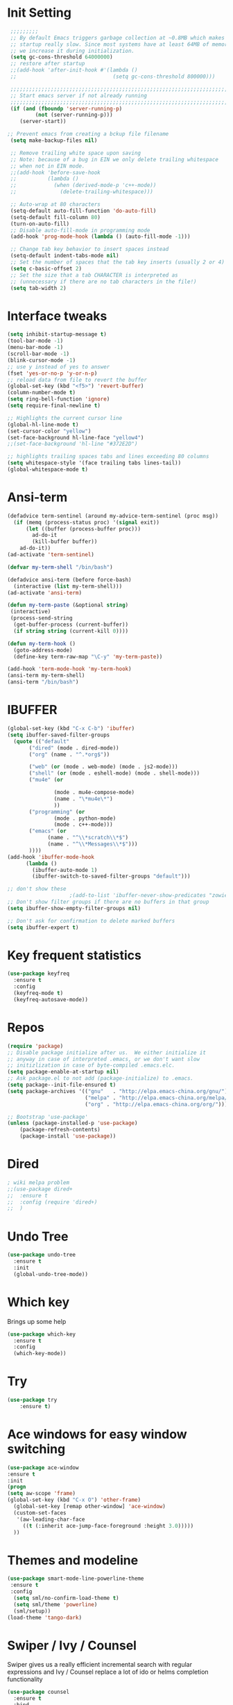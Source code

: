 #+STARTUP: overview
* Init Setting
 #+begin_src emacs-lisp
 ;;;;;;;;;
 ;; By default Emacs triggers garbage collection at ~0.8MB which makes
 ;; startup really slow. Since most systems have at least 64MB of memory,
 ;; we increase it during initialization.
 (setq gc-cons-threshold 64000000)
 ;; restore after startup
 ;;(add-hook 'after-init-hook #'(lambda ()
 ;;                               (setq gc-cons-threshold 800000)))

 ;;;;;;;;;;;;;;;;;;;;;;;;;;;;;;;;;;;;;;;;;;;;;;;;;;;;;;;;;;;;;;;;;;;;;;
 ;; Start emacs server if not already running
 ;;;;;;;;;;;;;;;;;;;;;;;;;;;;;;;;;;;;;;;;;;;;;;;;;;;;;;;;;;;;;;;;;;;;;;
 (if (and (fboundp 'server-running-p)
         (not (server-running-p)))
    (server-start))

;; Prevent emacs from creating a bckup file filename
 (setq make-backup-files nil)

 ;; Remove trailing white space upon saving
 ;; Note: because of a bug in EIN we only delete trailing whitespace
 ;; when not in EIN mode.
 ;;(add-hook 'before-save-hook
 ;;          (lambda ()
 ;;            (when (derived-mode-p 'c++-mode))
 ;;              (delete-trailing-whitespace)))

 ;; Auto-wrap at 80 characters
 (setq-default auto-fill-function 'do-auto-fill)
 (setq-default fill-column 80)
 (turn-on-auto-fill)
 ;; Disable auto-fill-mode in programming mode
 (add-hook 'prog-mode-hook (lambda () (auto-fill-mode -1)))

 ;; Change tab key behavior to insert spaces instead
 (setq-default indent-tabs-mode nil)
 ;; Set the number of spaces that the tab key inserts (usually 2 or 4)
 (setq c-basic-offset 2)
 ;; Set the size that a tab CHARACTER is interpreted as
 ;; (unnecessary if there are no tab characters in the file!)
 (setq tab-width 2)
#+end_src
* Interface tweaks
#+begin_src emacs-lisp
(setq inhibit-startup-message t)
(tool-bar-mode -1)
(menu-bar-mode -1)
(scroll-bar-mode -1)
(blink-cursor-mode -1)
;; use y instead of yes to answer
(fset 'yes-or-no-p 'y-or-n-p)
;; reload data from file to revert the buffer
(global-set-key (kbd "<f5>") 'revert-buffer)
(column-number-mode t)
(setq ring-bell-function 'ignore)
(setq require-final-newline t)

;; Highlights the current cursor line
(global-hl-line-mode t)
(set-cursor-color "yellow")
(set-face-background hl-line-face "yellow4")
;;(set-face-background 'hl-line "#372E2D")

;; highlights trailing spaces tabs and lines exceeding 80 columns
(setq whitespace-style '(face trailing tabs lines-tail))
(global-whitespace-mode t)
#+end_src
* Ansi-term
#+begin_src emacs-lisp
(defadvice term-sentinel (around my-advice-term-sentinel (proc msg))
  (if (memq (process-status proc) '(signal exit))
      (let ((buffer (process-buffer proc)))
        ad-do-it
        (kill-buffer buffer))
    ad-do-it))
(ad-activate 'term-sentinel)

(defvar my-term-shell "/bin/bash")

(defadvice ansi-term (before force-bash)
  (interactive (list my-term-shell)))
(ad-activate 'ansi-term)

(defun my-term-paste (&optional string)
 (interactive)
 (process-send-string
  (get-buffer-process (current-buffer))
  (if string string (current-kill 0))))

(defun my-term-hook ()
  (goto-address-mode)
  (define-key term-raw-map "\C-y" 'my-term-paste))

(add-hook 'term-mode-hook 'my-term-hook)
(ansi-term my-term-shell)
(ansi-term "/bin/bash")
#+end_src
* IBUFFER
#+begin_src emacs-lisp
  (global-set-key (kbd "C-x C-b") 'ibuffer)
  (setq ibuffer-saved-filter-groups
	(quote (("default"
		 ("dired" (mode . dired-mode))
		 ("org" (name . "^.*org$"))

		 ("web" (or (mode . web-mode) (mode . js2-mode)))
		 ("shell" (or (mode . eshell-mode) (mode . shell-mode)))
		 ("mu4e" (or

                 (mode . mu4e-compose-mode)
                 (name . "\*mu4e\*")
                 ))
		 ("programming" (or
				 (mode . python-mode)
				 (mode . c++-mode)))
		 ("emacs" (or
			   (name . "^\\*scratch\\*$")
			   (name . "^\\*Messages\\*$")))
		 ))))
  (add-hook 'ibuffer-mode-hook
	    (lambda ()
	      (ibuffer-auto-mode 1)
	      (ibuffer-switch-to-saved-filter-groups "default")))

  ;; don't show these
					  ;(add-to-list 'ibuffer-never-show-predicates "zowie")
  ;; Don't show filter groups if there are no buffers in that group
  (setq ibuffer-show-empty-filter-groups nil)

  ;; Don't ask for confirmation to delete marked buffers
  (setq ibuffer-expert t)

#+end_src
* Key frequent statistics
#+begin_src emacs-lisp
(use-package keyfreq
  :ensure t
  :config
  (keyfreq-mode t)
  (keyfreq-autosave-mode))
#+end_src
* Repos
#+begin_src emacs-lisp
(require 'package)
;; Disable package initialize after us.  We either initialize it
;; anyway in case of interpreted .emacs, or we don't want slow
;; initizlization in case of byte-compiled .emacs.elc.
(setq package-enable-at-startup nil)
;; Ask package.el to not add (package-initialize) to .emacs.
(setq package--init-file-ensured t)
(setq package-archives '(("gnu"   . "http://elpa.emacs-china.org/gnu/")
                         ("melpa" . "http://elpa.emacs-china.org/melpa/")
                         ("org" . "http://elpa.emacs-china.org/org/")))

;; Bootstrap 'use-package'
(unless (package-installed-p 'use-package)
	(package-refresh-contents)
	(package-install 'use-package))
#+end_src

* Dired
#+begin_src emacs-lisp
; wiki melpa problem
;;(use-package dired+
;;  :ensure t
;;  :config (require 'dired+)
;;  )
#+end_src

#+RESULTS:
: t

* Undo Tree
  #+begin_src emacs-lisp
    (use-package undo-tree
      :ensure t
      :init
      (global-undo-tree-mode))
  #+end_src

* Which key
  Brings up some help
  #+begin_src emacs-lisp
  (use-package which-key
	:ensure t
	:config
	(which-key-mode))
  #+end_src
* Try
#+begin_src emacs-lisp
(use-package try
	:ensure t)
#+end_src

* Ace windows for easy window switching
  #+begin_src emacs-lisp
  (use-package ace-window
  :ensure t
  :init
  (progn
  (setq aw-scope 'frame)
  (global-set-key (kbd "C-x O") 'other-frame)
    (global-set-key [remap other-window] 'ace-window)
    (custom-set-faces
     '(aw-leading-char-face
       ((t (:inherit ace-jump-face-foreground :height 3.0)))))
    ))
  #+end_src

  #+RESULTS:

* Themes and modeline
#+begin_src emacs-lisp
(use-package smart-mode-line-powerline-theme
 :ensure t
 :config
  (setq sml/no-confirm-load-theme t)
  (setq sml/theme 'powerline)
  (sml/setup))
(load-theme 'tango-dark)
#+end_src
* Swiper / Ivy / Counsel
Swiper gives us a really efficient incremental search with regular expressions
and Ivy / Counsel replace a lot of ido or helms completion functionality
#+begin_src emacs-lisp
(use-package counsel
  :ensure t
  :bind
  (("M-y" . counsel-yank-pop)
   :map ivy-minibuffer-map
   ("M-y" . ivy-next-line)))
(use-package ivy
  :ensure t
  :diminish (ivy-mode)
  :bind (("C-x b" . ivy-switch-buffer))
  :config
  (ivy-mode 1)
  (setq ivy-use-virtual-buffers t)
  (setq ivy-count-format "%d/%d ")
  (setq ivy-display-style 'fancy))

(use-package swiper
  :ensure t
  :bind (("C-s" . swiper)
	 ("C-r" . swiper)
	 ("C-c C-r" . ivy-resume)
	 ("M-x" . counsel-M-x)
	 ("C-x C-f" . counsel-find-file))
  :config
    (ivy-mode 1)
    (setq ivy-use-virtual-buffers t)
    (setq ivy-display-style 'fancy)
    (define-key read-expression-map (kbd "C-r") 'counsel-expression-history))
#+end_src
* Company
#+begin_src emacs-lisp
(use-package company
:ensure t
:config
(setq company-idle-delay 0)
(setq company-minimum-prefix-length 3)

(global-company-mode t)
)

(use-package company-irony
:ensure t
:config
(add-to-list 'company-backends 'company-irony)

)

(use-package irony
:ensure t
:config
(add-hook 'c++-mode-hook 'irony-mode)
(add-hook 'c-mode-hook 'irony-mode)
(add-hook 'irony-mode-hook 'irony-cdb-autosetup-compile-options)
)

(use-package irony-eldoc
:ensure t
:config
(add-hook 'irony-mode-hook #'irony-eldoc))

(defun my/python-mode-hook ()
  (add-to-list 'company-backends 'company-jedi))

(add-hook 'python-mode-hook 'my/python-mode-hook)
(use-package company-jedi
    :ensure t
    :config
    (add-hook 'python-mode-hook 'jedi:setup)
       )

(defun my/python-mode-hook ()
  (add-to-list 'company-backends 'company-jedi))

(add-hook 'python-mode-hook 'my/python-mode-hook)



#+end_src

* Flycheck
#+begin_src emacs-lisp
    (use-package flycheck
      :ensure t
      :config
      (progn
        (setq flycheck-clang-language-standard "c++11")
        (global-flycheck-mode t)))

  #+end_src
* Ycmd
#+begin_src emacs-lisp
;;(use-package ycmd
;;  :ensure t
;;  :init
;;  (add-hook 'after-init-hook #'global-ycmd-mode)
;;  :config
;;  (progn
;;    (set-variable 'ycmd-server-command '("python" "/usr/bin/ycmd"))
;;    (setq ycmd-force-semantic-completion t)
;;
;;    (use-package company-ycmd
;;      :ensure t
;;      :config
;;      (company-ycmd-setup))
;;
;;    (use-package flycheck-ycmd
;;      :ensure t
;;      :init
;;      (add-hook 'c-mode-common-hook 'flycheck-ycmd-setup)
;;      ;; Make sure the flycheck cache sees the parse results
;;      ;;(add-hook 'ycmd-file-parse-result-hook 'flycheck-ycmd--cache-parse-results)
;;      ;; Add the ycmd checker to the list of available checkers
;;      ;;(add-to-list 'flycheck-checkers 'ycmd)
;;      ;;(flycheck-ycmd-setup)
;;      )
;;
;;    ;; Add displaying the function arguments in mini buffer using El Doc
;;    (use-package ycmd-eldoc
;;      :init
;;      ;; For some reason ycmd-eldoc doesn't work properly in Python mode.
;;      ;; I get a "connection refused" error when it connects to JediHTTP
;;      (add-hook 'c-mode-common-hook
;;                (lambda ()
;;                  (ycmd-eldoc-mode t)))
;;      )
;;    )
;;  )
#+end_src
* C++
#+begin_src emacs-lisp
(add-to-list 'auto-mode-alist '("\\.ic\\'" . c++-mode))
(add-to-list 'auto-mode-alist '("\\.yy\\'" . c++-mode))
(use-package modern-cpp-font-lock
  :ensure t
  :config
  (modern-c++-font-lock-global-mode t))

(use-package clang-format
:ensure t
;;:bind (("C-M q" . clang-format-region))
)

(use-package xcscope
  :ensure t
  :config
  (setq cscope-program "gtags-cscope")
  ;;(setq cscope-program "cscope")
  (add-to-list 'cscope-indexer-suffixes "*.ic")
  (add-to-list 'cscope-indexer-suffixes "*.yy")
  (add-to-list 'cscope-indexer-suffixes "*.x")
  (cscope-setup)
  )

(use-package ggtags
  :ensure t
  :config
  (add-hook 'c-mode-common-hook
            (lambda ()
              (when (derived-mode-p 'c-mode 'c++-mode 'java-mode)
                (ggtags-mode 1))))
  )

(use-package google-c-style
  :ensure t
  :config
  (add-hook 'c-mode-common-hook 'google-set-c-style)
  (add-hook 'c-mode-common-hook 'google-make-newline-indent)
)

(use-package cmake-mode
  :ensure t)
#+end_src

#+RESULTS:
* Other language modes
#+begin_src emacs-lisp
(use-package json-mode
  :ensure t)
(use-package markdown-mode
  :ensure t)
#+end_src
* Org mode
  Org bullets makes things look pretty
  #+begin_src emacs-lisp
(setq org-todo-keywords
  '((sequence "TODO" "IN-PROGRESS" "WAITING" "DONE")))

    (setenv "BROWSER" "google-chrome-stable")

        (use-package org-bullets
        :ensure t
        :config
        (add-hook 'org-mode-hook (lambda () (org-bullets-mode 1))))

            (custom-set-variables
             '(org-directory "~/Dropbox/orgfiles")
             '(org-default-notes-file (concat org-directory "/notes.org"))
             '(org-export-html-postamble nil)
             '(org-hide-leading-stars t)
             '(org-startup-folded (quote overview))
             '(org-startup-indented t)
             )

            (setq org-file-apps
  		(append '(
          		  ("\\.pdf\\'" . "evince %s")
          		  ) org-file-apps ))

            (global-set-key "\C-ca" 'org-agenda)

            (setq org-agenda-custom-commands
            '(("c" "Simple agenda view"
            ((agenda "")
            (alltodo "")))))

            (global-set-key (kbd "C-c c") 'org-capture)

            (setq org-agenda-files (list "~/Dropbox/orgfiles/gcal.org"
          			       "~/Dropbox/orgfiles/i.org"
          			       "~/Dropbox/orgfiles/schedule.org"))
            (setq org-capture-templates
          			  '(("a" "Appointment" entry (file  "~/Dropbox/orgfiles/gcal.org" )
          				   "* %?\n\n%^T\n\n:PROPERTIES:\n\n:END:\n\n")
          				  ("l" "Link" entry (file+headline "~/Dropbox/orgfiles/links.org" "Links")
          				   "* %? %^L %^g \n%T" :prepend t)
          				  ("b" "Blog idea" entry (file+headline "~/Dropbox/orgfiles/i.org" "Blog Topics:")
          				   "* %?\n%T" :prepend t)
          				  ("t" "To Do Item" entry (file+headline "~/Dropbox/orgfiles/i.org" "To Do")
          				   "* TODO %?\n%u" :prepend t)
  					  ("m" "Mail To Do" entry (file+headline "~/Dropbox/orgfiles/i.org" "To Do")
  					   "* TODO %a\n %?" :prepend t)
  					  ("g" "GMail To Do" entry (file+headline "~/Dropbox/orgfiles/i.org" "To Do")
  					   "* TODO %^L\n %?" :prepend t)
  					  ("n" "Note" entry (file+headline "~/Dropbox/orgfiles/i.org" "Note space")
          				   "* %?\n%u" :prepend t)
  					  ))
            ;; (setq org-capture-templates
        ;; 		    '(("a" "Appointment" entry (file  "~/Dropbox/orgfiles/gcal.org" )
        ;; 			     "* TODO %?\n:PROPERTIES:\nDEADLINE: %^T \n\n:END:\n %i\n")
        ;; 			    ("l" "Link" entry (file+headline "~/Dropbox/orgfiles/links.org" "Links")
        ;; 			     "* %? %^L %^g \n%T" :prepend t)
        ;; 			    ("b" "Blog idea" entry (file+headline "~/Dropbox/orgfiles/i.org" "Blog Topics:")
        ;; 			     "* %?\n%T" :prepend t)
        ;; 			    ("t" "To Do Item" entry (file+headline "~/Dropbox/orgfiles/i.org" "To Do")
        ;; 			     "* TODO %?\n%u" :prepend t)
        ;; 			    ("n" "Note" entry (file+headline "~/Dropbox/orgfiles/i.org" "Note space")
        ;; 			     "* %?\n%u" :prepend t)

        ;; 			    ("j" "Journal" entry (file+datetree "~/Dropbox/journal.org")
        ;; 			     "* %?\nEntered on %U\n  %i\n  %a")
            ;;                                ("s" "Screencast" entry (file "~/Dropbox/orgfiles/screencastnotes.org")
            ;;                                "* %?\n%i\n")))


        (defadvice org-capture-finalize
            (after delete-capture-frame activate)
        "Advise capture-finalize to close the frame"
        (if (equal "capture" (frame-parameter nil 'name))
        (delete-frame)))

        (defadvice org-capture-destroy
            (after delete-capture-frame activate)
        "Advise capture-destroy to close the frame"
        (if (equal "capture" (frame-parameter nil 'name))
        (delete-frame)))

        (use-package noflet
        :ensure t )
        (defun make-capture-frame ()
        "Create a new frame and run org-capture."
        (interactive)
        (make-frame '((name . "capture")))
        (select-frame-by-name "capture")
        (delete-other-windows)
        (noflet ((switch-to-buffer-other-window (buf) (switch-to-buffer buf)))
            (org-capture)))

(require 'ox-beamer)

; for inserting inactive dates
(define-key org-mode-map (kbd "C-c >") (lambda () (interactive (org-time-stamp-inactive))))


  #+end_src

  #+RESULTS:
  : make-capture-frame

* Avy - navigate by searching for a letter on the screen and jumping to it
  See https://github.com/abo-abo/avy for more info
  #+begin_src emacs-lisp
  (use-package avy
  :ensure t
  :bind ("M-s" . avy-goto-word-1)) ;; changed from char as per jcs
  #+end_src

* Autocomplete
  #+begin_src emacs-lisp  :tangle no
     (use-package auto-complete
     :ensure t
     :init
     (progn
     (ac-config-default)
       (global-auto-complete-mode t)
      ))
  #+end_src

* Yasnippet
  #+begin_src emacs-lisp
    (use-package yasnippet
      :ensure t
      :init
        (yas-global-mode 1))

    (use-package yasnippet-snippets
      :ensure t)
  #+end_src

  #+RESULTS:
* Misc packages
  #+begin_src emacs-lisp

  ; flashes the cursor's line when you scroll
  (use-package beacon
  :ensure t
  :config
  (beacon-mode 1)
  (setq beacon-color "#666600")
  )

  ; deletes all the whitespace when you hit backspace or delete
  (use-package hungry-delete
  :ensure t
  :config
  (global-hungry-delete-mode))


  (use-package multiple-cursors
  :ensure t)

  ; expand the marked region in semantic increments (negative prefix to reduce region)
  (use-package expand-region
  :ensure t
  :config
  (global-set-key (kbd "C-=") 'er/expand-region))

(setq save-interprogram-paste-before-kill t)


(global-auto-revert-mode 1) ;; you might not want this
(setq auto-revert-verbose nil) ;; or this
(global-set-key (kbd "<f5>") 'revert-buffer)
(global-set-key (kbd "<f6>") 'revert-buffer)



  #+end_src

* Reveal.js
  #+begin_src emacs-lisp :tangle no
    (use-package ox-reveal
    :ensure ox-reveal)

    (setq org-reveal-root "http://cdn.jsdelivr.net/reveal.js/3.0.0/")
    (setq org-reveal-mathjax t)

    (use-package htmlize
    :ensure t)
  #+end_src

  #+RESULTS:
  : t
* Python
  #+begin_src emacs-lisp

        (setq py-python-command "python3")
        (setq python-shell-interpreter "python3")


            (use-package elpy
            :ensure t
            :config
            (elpy-enable))

        (use-package virtualenvwrapper
          :ensure t
          :config
          (venv-initialize-interactive-shells)
          (venv-initialize-eshell))

  #+end_src

  #+RESULTS:
  : t

* iedit and narrow / widen dwim

  #+begin_src emacs-lisp
  ; mark and edit all copies of the marked region simultaniously.
  (use-package iedit
  :ensure t)

  ; if you're windened, narrow to the region, if you're narrowed, widen
  ; bound to C-x n
  (defun narrow-or-widen-dwim (p)
  "If the buffer is narrowed, it widens. Otherwise, it narrows intelligently.
  Intelligently means: region, org-src-block, org-subtree, or defun,
  whichever applies first.
  Narrowing to org-src-block actually calls `org-edit-src-code'.

  With prefix P, don't widen, just narrow even if buffer is already
  narrowed."
  (interactive "P")
  (declare (interactive-only))
  (cond ((and (buffer-narrowed-p) (not p)) (widen))
  ((region-active-p)
  (narrow-to-region (region-beginning) (region-end)))
  ((derived-mode-p 'org-mode)
  ;; `org-edit-src-code' is not a real narrowing command.
  ;; Remove this first conditional if you don't want it.
  (cond ((ignore-errors (org-edit-src-code))
  (delete-other-windows))
  ((org-at-block-p)
  (org-narrow-to-block))
  (t (org-narrow-to-subtree))))
  (t (narrow-to-defun))))

  ;; (define-key endless/toggle-map "n" #'narrow-or-widen-dwim)
  ;; This line actually replaces Emacs' entire narrowing keymap, that's
  ;; how much I like this command. Only copy it if that's what you want.
  (define-key ctl-x-map "n" #'narrow-or-widen-dwim)

  #+end_src


  #+RESULTS:
  : narrow-or-widen-dwim

* Web Mode
#+begin_src emacs-lisp
    (use-package web-mode
      :ensure t
      :config
	   (add-to-list 'auto-mode-alist '("\\.html?\\'" . web-mode))
	   (add-to-list 'auto-mode-alist '("\\.vue?\\'" . web-mode))
	   (setq web-mode-engines-alist
		 '(("django"    . "\\.html\\'")))
	   (setq web-mode-ac-sources-alist
	   '(("css" . (ac-source-css-property))
	   ("vue" . (ac-source-words-in-buffer ac-source-abbrev))
           ("html" . (ac-source-words-in-buffer ac-source-abbrev))))
  (setq web-mode-enable-auto-closing t))
  (setq web-mode-enable-auto-quoting t) ; this fixes the quote problem I mentioned


#+end_src

#+RESULTS:
: t
* Emmet mode
#+begin_src emacs-lisp
(use-package emmet-mode
:ensure t
:config
(add-hook 'sgml-mode-hook 'emmet-mode) ;; Auto-start on any markup modes
(add-hook 'web-mode-hook 'emmet-mode) ;; Auto-start on any markup modes
(add-hook 'css-mode-hook  'emmet-mode) ;; enable Emmet's css abbreviation.
)
#+end_src
* Javascript
#+begin_src emacs-lisp
(use-package js2-mode
:ensure t
:ensure ac-js2
:init
(progn
(add-hook 'js-mode-hook 'js2-minor-mode)
(add-hook 'js2-mode-hook 'ac-js2-mode)
))

(use-package js2-refactor
:ensure t
:config
(progn
(js2r-add-keybindings-with-prefix "C-c C-m")
;; eg. extract function with `C-c C-m ef`.
(add-hook 'js2-mode-hook #'js2-refactor-mode)))
(use-package tern
:ensure tern
:ensure tern-auto-complete
:config
(progn
(add-hook 'js-mode-hook (lambda () (tern-mode t)))
(add-hook 'js2-mode-hook (lambda () (tern-mode t)))
(add-to-list 'auto-mode-alist '("\\.js\\'" . js2-mode))
;;(tern-ac-setup)
))

;;(use-package jade
;;:ensure t
;;)

;; use web-mode for .jsx files
(add-to-list 'auto-mode-alist '("\\.jsx$" . web-mode))


;; turn on flychecking globally
(add-hook 'after-init-hook #'global-flycheck-mode)

;; disable jshint since we prefer eslint checking
(setq-default flycheck-disabled-checkers
  (append flycheck-disabled-checkers
    '(javascript-jshint)))

;; use eslint with web-mode for jsx files
(flycheck-add-mode 'javascript-eslint 'web-mode)

;; customize flycheck temp file prefix
(setq-default flycheck-temp-prefix ".flycheck")

;; disable json-jsonlist checking for json files
(setq-default flycheck-disabled-checkers
  (append flycheck-disabled-checkers
    '(json-jsonlist)))

;; adjust indents for web-mode to 2 spaces
(defun my-web-mode-hook ()
  "Hooks for Web mode. Adjust indents"
  ;;; http://web-mode.org/
  (setq web-mode-markup-indent-offset 2)
  (setq web-mode-css-indent-offset 2)
  (setq web-mode-code-indent-offset 2))
(add-hook 'web-mode-hook  'my-web-mode-hook)
#+end_src
* Hydra
#+begin_src emacs-lisp
  (use-package hydra
    :ensure hydra
    :init
    (global-set-key
    (kbd "C-x t")
	    (defhydra toggle (:color blue)
	      "toggle"
	      ("a" abbrev-mode "abbrev")
	      ("s" flyspell-mode "flyspell")
	      ("d" toggle-debug-on-error "debug")
	      ("c" fci-mode "fCi")
	      ("f" auto-fill-mode "fill")
	      ("t" toggle-truncate-lines "truncate")
	      ("w" whitespace-mode "whitespace")
	      ("q" nil "cancel")))
    (global-set-key
     (kbd "C-x j")
     (defhydra gotoline
       ( :pre (linum-mode 1)
	      :post (linum-mode -1))
       "goto"
       ("t" (lambda () (interactive)(move-to-window-line-top-bottom 0)) "top")
       ("b" (lambda () (interactive)(move-to-window-line-top-bottom -1)) "bottom")
       ("m" (lambda () (interactive)(move-to-window-line-top-bottom)) "middle")
       ("e" (lambda () (interactive)(end-of-buffer)) "end")
       ("c" recenter-top-bottom "recenter")
       ("n" next-line "down")
       ("p" (lambda () (interactive) (forward-line -1))  "up")
       ("g" goto-line "goto-line")
       ))
    (global-set-key
     (kbd "C-c t")
     (defhydra hydra-global-org (:color blue)
       "Org"
       ("t" org-timer-start "Start Timer")
       ("s" org-timer-stop "Stop Timer")
       ("r" org-timer-set-timer "Set Timer") ; This one requires you be in an orgmode doc, as it sets the timer for the header
       ("p" org-timer "Print Timer") ; output timer value to buffer
       ("w" (org-clock-in '(4)) "Clock-In") ; used with (org-clock-persistence-insinuate) (setq org-clock-persist t)
       ("o" org-clock-out "Clock-Out") ; you might also want (setq org-log-note-clock-out t)
       ("j" org-clock-goto "Clock Goto") ; global visit the clocked task
       ("c" org-capture "Capture") ; Don't forget to define the captures you want http://orgmode.org/manual/Capture.html
	     ("l" (or )rg-capture-goto-last-stored "Last Capture"))

     ))

(defhydra multiple-cursors-hydra (:hint nil)
  "
     ^Up^            ^Down^        ^Other^
----------------------------------------------
[_p_]   Next    [_n_]   Next    [_l_] Edit lines
[_P_]   Skip    [_N_]   Skip    [_a_] Mark all
[_M-p_] Unmark  [_M-n_] Unmark  [_r_] Mark by regexp
^ ^             ^ ^             [_q_] Quit
"
  ("l" mc/edit-lines :exit t)
  ("a" mc/mark-all-like-this :exit t)
  ("n" mc/mark-next-like-this)
  ("N" mc/skip-to-next-like-this)
  ("M-n" mc/unmark-next-like-this)
  ("p" mc/mark-previous-like-this)
  ("P" mc/skip-to-previous-like-this)
  ("M-p" mc/unmark-previous-like-this)
  ("r" mc/mark-all-in-region-regexp :exit t)
  ("q" nil)

  ("<mouse-1>" mc/add-cursor-on-click)
  ("<down-mouse-1>" ignore)
  ("<drag-mouse-1>" ignore))

#+end_src

#+RESULTS:

* git
#+begin_src emacs-lisp
(use-package magit
  :ensure t
  :init
  (progn
  (bind-key "C-x g" 'magit-status)
  ))
;; ?? What is its purpose
(setq magit-completing-read-function 'ivy-completing-read)

(use-package git-gutter
  :ensure t
  :init
  (global-git-gutter-mode +1))

(global-set-key (kbd "M-g M-g") 'hydra-git-gutter/body)

(use-package git-timemachine
  :ensure t)

(defhydra hydra-git-gutter (:body-pre (git-gutter-mode 1)
                              :hint nil)
    "
  Git gutter:
    _j_: next hunk        _s_tage hunk     _q_uit
    _k_: previous hunk    _r_evert hunk    _Q_uit and deactivate git-gutter
    ^ ^                   _p_opup hunk
    _h_: first hunk
    _l_: last hunk        set start _R_evision
  "
    ("j" git-gutter:next-hunk)
    ("k" git-gutter:previous-hunk)
    ("h" (progn (goto-char (point-min))
                (git-gutter:next-hunk 1)))
    ("l" (progn (goto-char (point-min))
                (git-gutter:previous-hunk 1)))
    ("s" git-gutter:stage-hunk)
    ("r" git-gutter:revert-hunk)
    ("p" git-gutter:popup-hunk)
    ("R" git-gutter:set-start-revision)
    ("q" nil :color blue)
    ("Q" (progn (git-gutter-mode -1)
                ;; git-gutter-fringe doesn't seem to
                ;; clear the markup right away
                (sit-for 0.1)
                (git-gutter:clear))
         :color blue))



#+end_src
* Load other files
   #+begin_src emacs-lisp
     (defun load-if-exists (f)
       "load the elisp file only if it exists and is readable"
       (if (file-readable-p f)
           (load-file f)))

     (load-if-exists "~/Dropbox/shared/mu4econfig.el")
     (load-if-exists "~/Dropbox/shared/not-for-github.el")

   #+end_src

   #+RESULTS:
   : t
* Testing Stuff
#+begin_src emacs-lisp
(add-hook 'org-mode-hook 'turn-on-flyspell)
(add-hook 'org-mode-hook 'turn-on-auto-fill)
(add-hook 'mu4e-compose-mode-hook 'turn-on-flyspell)
(add-hook 'mu4e-compose-mode-hook 'turn-on-auto-fill)

#+end_src
* Better Shell
#+begin_src emacs-lisp :tangle no
  (use-package better-shell
      :ensure t
      :bind (("C-\"" . better-shell-shell)
             ("C-:" . better-shell-remote-open)))
#+end_src

#+RESULTS:
: better-shell-remote-open

* eshell stuff
#+begin_src emacs-lisp

  (use-package shell-switcher
    :ensure t
    :config
    (setq shell-switcher-mode t)
    :bind (("C-'" . shell-switcher-switch-buffer)
	   ("C-x 4 '" . shell-switcher-switch-buffer-other-window)
	   ("C-M-'" . shell-switcher-new-shell)))


  ;; Visual commands
  (setq eshell-visual-commands '("vi" "screen" "top" "less" "more" "lynx"
				 "ncftp" "pine" "tin" "trn" "elm" "vim"
				 "nmtui" "alsamixer" "htop" "el" "elinks"
				 ))
                                 (setq eshell-visual-subcommands '(("git" "log" "diff" "show")))
  (setq eshell-list-files-after-cd t)
  (defun eshell-clear-buffer ()
    "Clear terminal"
    (interactive)
    (let ((inhibit-read-only t))
      (erase-buffer)
      (eshell-send-input)))
  (add-hook 'eshell-mode-hook
	    '(lambda()
	       (local-set-key (kbd "C-l") 'eshell-clear-buffer)))

  (defun eshell/magit ()
    "Function to open magit-status for the current directory"
    (interactive)
    (magit-status default-directory)
    nil)

 ;; smart display stuff
(require 'eshell)
(require 'em-smart)
(setq eshell-where-to-jump 'begin)
(setq eshell-review-quick-commands nil)
(setq eshell-smart-space-goes-to-end t)

(add-hook 'eshell-mode-hook
  (lambda ()
    (eshell-smart-initialize)))
;; eshell here
(defun eshell-here ()
  "Opens up a new shell in the directory associated with the
current buffer's file. The eshell is renamed to match that
directory to make multiple eshell windows easier."
  (interactive)
  (let* ((parent (if (buffer-file-name)
                     (file-name-directory (buffer-file-name))
                   default-directory))
         (height (/ (window-total-height) 3))
         (name   (car (last (split-string parent "/" t)))))
    (split-window-vertically (- height))
    (other-window 1)
    (eshell "new")
    (rename-buffer (concat "*eshell: " name "*"))

    (insert (concat "ls"))
    (eshell-send-input)))

(global-set-key (kbd "C-!") 'eshell-here)

#+end_src

Eshell prompt
#+begin_src emacs-lisp
 (defcustom dotemacs-eshell/prompt-git-info
  t
  "Turns on additional git information in the prompt."
  :group 'dotemacs-eshell
  :type 'boolean)

;; (epe-colorize-with-face "abc" 'font-lock-comment-face)
(defmacro epe-colorize-with-face (str face)
  `(propertize ,str 'face ,face))

(defface epe-venv-face
  '((t (:inherit font-lock-comment-face)))
  "Face of python virtual environment info in prompt."
  :group 'epe)

  (setq eshell-prompt-function
      (lambda ()
        (concat (propertize (abbreviate-file-name (eshell/pwd)) 'face 'eshell-prompt)
                (when (and dotemacs-eshell/prompt-git-info
                           (fboundp #'vc-git-branches))
                  (let ((branch (car (vc-git-branches))))
                    (when branch
                      (concat
                       (propertize " [" 'face 'font-lock-keyword-face)
                       (propertize branch 'face 'font-lock-function-name-face)
                       (let* ((status (shell-command-to-string "git status --porcelain"))
                              (parts (split-string status "\n" t " "))
                              (states (mapcar #'string-to-char parts))
                              (added (count-if (lambda (char) (= char ?A)) states))
                              (modified (count-if (lambda (char) (= char ?M)) states))
                              (deleted (count-if (lambda (char) (= char ?D)) states)))
                         (when (> (+ added modified deleted) 0)
                           (propertize (format " +%d ~%d -%d" added modified deleted) 'face 'font-lock-comment-face)))
                       (propertize "]" 'face 'font-lock-keyword-face)))))
                (when (and (boundp #'venv-current-name) venv-current-name)
                  (concat
                    (epe-colorize-with-face " [" 'epe-venv-face)
                    (propertize venv-current-name 'face `(:foreground "#2E8B57" :slant italic))
                    (epe-colorize-with-face "]" 'epe-venv-face)))
                (propertize " $ " 'face 'font-lock-constant-face))))
#+end_src
#+RESULTS:
: t
* Elfeed
#+begin_src emacs-lisp :tangle no

    (setq elfeed-db-directory "~/Dropbox/shared/elfeeddb")


    (defun elfeed-mark-all-as-read ()
	  (interactive)
	  (mark-whole-buffer)
	  (elfeed-search-untag-all-unread))


    ;;functions to support syncing .elfeed between machines
    ;;makes sure elfeed reads index from disk before launching
    (defun bjm/elfeed-load-db-and-open ()
      "Wrapper to load the elfeed db from disk before opening"
      (interactive)
      (elfeed-db-load)
      (elfeed)
      (elfeed-search-update--force))

    ;;write to disk when quiting
    (defun bjm/elfeed-save-db-and-bury ()
      "Wrapper to save the elfeed db to disk before burying buffer"
      (interactive)
      (elfeed-db-save)
      (quit-window))




    (use-package elfeed
      :ensure t
      :bind (:map elfeed-search-mode-map
		  ("q" . bjm/elfeed-save-db-and-bury)
		  ("Q" . bjm/elfeed-save-db-and-bury)
		  ("m" . elfeed-toggle-star)
		  ("M" . elfeed-toggle-star)
		  ("j" . mz/make-and-run-elfeed-hydra)
		  ("J" . mz/make-and-run-elfeed-hydra)
		  )
:config
    (defalias 'elfeed-toggle-star
      (elfeed-expose #'elfeed-search-toggle-all 'star))

      )

    (use-package elfeed-goodies
      :ensure t
      :config
      (elfeed-goodies/setup))


    (use-package elfeed-org
      :ensure t
      :config
      (elfeed-org)
      (setq rmh-elfeed-org-files (list "~/Dropbox/shared/elfeed.org")))





  (defun z/hasCap (s) ""
	 (let ((case-fold-search nil))
	 (string-match-p "[[:upper:]]" s)
	 ))


  (defun z/get-hydra-option-key (s)
    "returns single upper case letter (converted to lower) or first"
    (interactive)
    (let ( (loc (z/hasCap s)))
      (if loc
	  (downcase (substring s loc (+ loc 1)))
	(substring s 0 1)
      )))

  ;;  (active blogs cs eDucation emacs local misc sports star tech unread webcomics)
  (defun mz/make-elfeed-cats (tags)
    "Returns a list of lists. Each one is line for the hydra configuratio in the form
       (c function hint)"
    (interactive)
    (mapcar (lambda (tag)
	      (let* (
		     (tagstring (symbol-name tag))
		     (c (z/get-hydra-option-key tagstring))
		     )
		(list c (append '(elfeed-search-set-filter) (list (format "@6-months-ago +%s" tagstring) ))tagstring  )))
	    tags))





  (defmacro mz/make-elfeed-hydra ()
    `(defhydra mz/hydra-elfeed ()
       "filter"
       ,@(mz/make-elfeed-cats (elfeed-db-get-all-tags))
       ("*" (elfeed-search-set-filter "@6-months-ago +star") "Starred")
       ("M" elfeed-toggle-star "Mark")
       ("A" (elfeed-search-set-filter "@6-months-ago") "All")
       ("T" (elfeed-search-set-filter "@1-day-ago") "Today")
       ("Q" bjm/elfeed-save-db-and-bury "Quit Elfeed" :color blue)
       ("q" nil "quit" :color blue)
       ))




    (defun mz/make-and-run-elfeed-hydra ()
      ""
      (interactive)
      (mz/make-elfeed-hydra)
      (mz/hydra-elfeed/body))


#+end_src

#+RESULTS:
: mz/make-and-run-elfeed-hydra

* Dumb jump
#+begin_src emacs-lisp

(use-package dumb-jump
  :bind (("M-g o" . dumb-jump-go-other-window)
         ("M-g j" . dumb-jump-go)
         ("M-g x" . dumb-jump-go-prefer-external)
         ("M-g z" . dumb-jump-go-prefer-external-other-window))
  :config
  ;; (setq dumb-jump-selector 'ivy) ;; (setq dumb-jump-selector 'helm)
:init
(dumb-jump-mode)
  :ensure
)



#+end_src
* Origami folding
#+begin_src emacs-lisp
(use-package origami
:ensure t)
#+end_src

#+RESULTS:

* Stuff to refile as I do more Screencasts
#+begin_src emacs-lisp

    ;;--------------------------------------------------------------------------
    ;; latex
    (use-package tex
    :ensure auctex)

    (defun tex-view ()
        (interactive)
        (tex-send-command "evince" (tex-append tex-print-file ".pdf")))
  ;; babel stuff

;;babel-do-load-languages
;;-babel-load-languages
;;ython . t)
;;macs-lisp . t)
;; . t)
;; t)
;;itaa . t)
;;ot . t)
;;rg . t)
;;  (shell . t )
;;x . t )
;;
  ;; projectile
    (use-package projectile
      :ensure t
      :config
      (projectile-global-mode)
    (setq projectile-completion-system 'ivy))

    ;; (use-package counsel-projectile
    ;;   :ensure t
    ;;   :config
    ;;   (counsel-projectile-on)q)

    (use-package smartparens
    :ensure t
    :config
    (use-package smartparens-config)
    (use-package smartparens-html)
    (use-package smartparens-python)
    (use-package smartparens-latex)
    (smartparens-global-mode t)
    (show-smartparens-global-mode t)
    :bind
    ( ("C-<down>" . sp-down-sexp)
     ("C-<up>"   . sp-up-sexp)
     ("M-<down>" . sp-backward-down-sexp)
     ("M-<up>"   . sp-backward-up-sexp)
    ("C-M-a" . sp-beginning-of-sexp)
     ("C-M-e" . sp-end-of-sexp)



     ("C-M-f" . sp-forward-sexp)
     ("C-M-b" . sp-backward-sexp)

     ("C-M-n" . sp-next-sexp)
     ("C-M-p" . sp-previous-sexp)

     ("C-S-f" . sp-forward-symbol)
     ("C-S-b" . sp-backward-symbol)

     ("C-<right>" . sp-forward-slurp-sexp)
     ("M-<right>" . sp-forward-barf-sexp)
     ("C-<left>"  . sp-backward-slurp-sexp)
     ("M-<left>"  . sp-backward-barf-sexp)

     ("C-M-t" . sp-transpose-sexp)
     ("C-M-k" . sp-kill-sexp)
     ("C-k"   . sp-kill-hybrid-sexp)
     ("M-k"   . sp-backward-kill-sexp)
     ("C-M-w" . sp-copy-sexp)

     ("C-M-d" . delete-sexp)

     ;; conflict with ansi-term C-<backspace>
     ;; ("M-<backspace>" . backward-kill-word)
     ("C-<backspace>" . sp-backward-kill-word)
     ([remap sp-backward-kill-word] . backward-kill-word)

     ("M-[" . sp-backward-unwrap-sexp)
     ("M-]" . sp-unwrap-sexp)

     ("C-x C-t" . sp-transpose-hybrid-sexp)

     ("C-c ("  . wrap-with-parens)
     ("C-c ["  . wrap-with-brackets)
     ("C-c {"  . wrap-with-braces)
     ("C-c '"  . wrap-with-single-quotes)
     ("C-c \"" . wrap-with-double-quotes)
     ("C-c _"  . wrap-with-underscores)
    ("C-c `"  . wrap-with-back-quotes)
    ))

    ;;--------------------------------------------




    ;; font scaling
    (use-package default-text-scale
      :ensure t
     :config
      (global-set-key (kbd "C-M-=") 'default-text-scale-increase)
      (global-set-key (kbd "C-M--") 'default-text-scale-decrease))


    ;; (use-package frame-cmds :ensure t)
    ;; (load-file "/home/zamansky/Dropbox/shared/zoom-frm.el")
    ;; (define-key ctl-x-map [(control ?+)] 'zoom-in/out)
    ;; (define-key ctl-x-map [(control ?-)] 'zoom-in/out)
    ;; (define-key ctl-x-map [(control ?=)] 'zoom-in/out)
    (define-key ctl-x-map [(control ?0)] 'zoom-in/out)


#+end_src

* Prodigy
#+begin_src emacs-lisp
    (use-package prodigy
    :ensure t
    :config
    (load-if-exists "~/Dropbox/shared/prodigy-services.el")
)
#+end_src

#+RESULTS:
: t

* Treemacs
#+begin_src emacs-lisp
  (use-package treemacs
    :ensure t
    :defer t
    :config
    (progn

      (setq treemacs-follow-after-init          t
            treemacs-width                      35
            treemacs-indentation                2
            treemacs-git-integration            t
            treemacs-collapse-dirs              3
            treemacs-silent-refresh             nil
            treemacs-change-root-without-asking nil
            treemacs-sorting                    'alphabetic-desc
            treemacs-show-hidden-files          t
            treemacs-never-persist              nil
            treemacs-is-never-other-window      nil
            treemacs-goto-tag-strategy          'refetch-index)

      (treemacs-follow-mode t)
      (treemacs-filewatch-mode t))
    :bind
    (:map global-map
          ([f8]        . treemacs-toggle)
          ([f9]        . treemacs-projectile-toggle)
          ("<C-M-tab>" . treemacs-toggle)
          ("M-0"       . treemacs-select-window)
          ("C-c 1"     . treemacs-delete-other-windows)
        ))
  (use-package treemacs-projectile
    :defer t
    :ensure t
    :config
    (setq treemacs-header-function #'treemacs-projectile-create-header)
)

#+end_src

#+RESULTS:

* misc
#+begin_src emacs-lisp
(defun z/nikola-deploy () ""
(interactive)
(venv-with-virtualenv "blog" (shell-command "cd ~/gh/cestlaz.github.io; nikola github_deploy"))
)

(defun z/swap-windows ()
""
(interactive)
(ace-swap-window)
(aw-flip-window)
)

#+end_src

#+RESULTS:
: z/nikola-deploy
* Haskell
#+begin_src emacs-lisp
(use-package haskell-mode
:ensure t
:config
(require 'haskell-interactive-mode)
(require 'haskell-process)
(add-hook 'haskell-mode-hook 'interactive-haskell-mode)

)

#+end_src
* personal keymap
#+begin_src emacs-lisp
;; unset C- and M- digit keys
;;(dotimes (n 10)
;;  (global-unset-key (kbd (format "C-%d" n)))
;;  (global-unset-key (kbd (format "M-%d" n)))
;;  )
;;
;;
;;(defun org-agenda-show-agenda-and-todo (&optional arg)
;;  (interactive "P")
;;  (org-agenda arg "c")
;;  (org-agenda-fortnight-view))
;;
;;
;;;; set up my own map
;;(define-prefix-command 'z-map)
;;(global-set-key (kbd "C-1") 'z-map)
;;(define-key z-map (kbd "c") 'multiple-cursors-hydra/body)
;;(define-key z-map (kbd "m") 'mu4e)
;;(define-key z-map (kbd "e") 'bjm/elfeed-load-db-and-open)
;;(define-key z-map (kbd "1") 'org-global-cycle)
;;(define-key z-map (kbd "a") 'org-agenda-show-agenda-and-todo)
;;(define-key z-map (kbd "g") 'counsel-ag)
;;
;;(define-key z-map (kbd "s") 'flyspell-correct-word-before-point)
;;(define-key z-map (kbd "i") (lambda () (interactive) (find-file "~/Dropbox/orgfiles/i.org")))
;;(define-key z-map (kbd "f") 'origami-toggle-node)
;;(define-key z-map (kbd "w") 'z/swap-windows)
;;
;;
;;  (setq user-full-name "Mike Zamansky"
;;                          user-mail-address "mz631@hunter.cuny.edu")
;;  ;;--------------------------------------------------------------------------
;;
;;
;;  (global-set-key (kbd "\e\ei")
;;                  (lambda () (interactive) (find-file "~/Dropbox/orgfiles/i.org")))
;;
;;  (global-set-key (kbd "\e\el")
;;                  (lambda () (interactive) (find-file "~/Dropbox/orgfiles/links.org")))
;;
;;  (global-set-key (kbd "\e\ec")
;;                  (lambda () (interactive) (find-file "~/.emacs.d/myinit.org")))
;;



#+end_src

#+RESULTS:
: origami-toggle-node

#  LocalWords:  DIRED Javascript Screencasts Autocomplete
* shell-pop
#+begin_src emacs-lisp
(use-package shell-pop
:ensure t
  :bind (("s-t" . shell-pop))
  :config
  (setq shell-pop-shell-type (quote ("ehell" "eshell" (lambda nil (eshell)))))
  (setq shell-pop-term-shell "eshell")
  ;; need to do this manually or not picked up by `shell-pop'
  (shell-pop--set-shell-type 'shell-pop-shell-type shell-pop-shell-type))


#+end_src
* Wgrep
#+begin_src emacs-lisp
(use-package wgrep
:ensure t
)

#+end_src

#+RESULTS:
* Regex
#+begin_src emacs-lisp
(use-package pcre2el
:ensure t
:config
(pcre-mode)
)
#+end_src
* Music
#+begin_src emacs-lisp
(use-package simple-mpc
:ensure t)
(use-package mingus
:ensure t)

#+end_src
* Atomic Chrome (edit in emacs)
#+begin_src emacs-lisp
(use-package atomic-chrome
:ensure t
:config (atomic-chrome-start-server))
(setq atomic-chrome-buffer-open-style 'frame)
#+end_src
* PDF tools
#+begin_src emacs-lisp
(use-package pdf-tools
:ensure t)
(use-package org-pdfview
:ensure t)

(require 'pdf-tools)
(require 'org-pdfview)

#+end_src
* Misc
#+begin_src emacs-lisp
(setq browse-url-browser-function 'browse-url-generic
      browse-url-generic-program "firefox")

(setq auto-window-vscroll nil)

#+end_src
